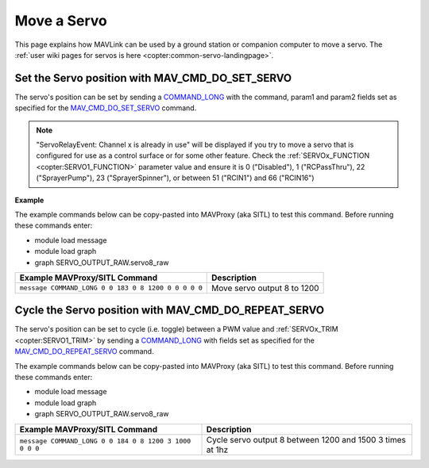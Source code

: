 .. _mavlink-move-servo:

============
Move a Servo
============

This page explains how MAVLink can be used by a ground station or companion computer to move a servo.  The :ref:`user wiki pages for servos is here <copter:common-servo-landingpage>`.

Set the Servo position with MAV_CMD_DO_SET_SERVO
------------------------------------------------

The servo's position can be set by sending a `COMMAND_LONG <https://mavlink.io/en/messages/common.html#COMMAND_LONG>`__ with the command, param1 and param2 fields set as specified for the `MAV_CMD_DO_SET_SERVO <https://mavlink.io/en/messages/common.html#MAV_CMD_DO_SET_SERVO>`__ command.

.. raw:: html

   <table border="1" class="docutils">
   <tbody>
   <tr>
   <th>Command Field</th>
   <th>Type</th>
   <th>Description</th>
   </tr>
   <tr>
   <td><strong>target_system</strong></td>
   <td>uint8_t</td>
   <td>System ID of flight controller or just 0</td>
   </tr>
   <tr>
   <td><strong>target_component</strong></td>
   <td>uint8_t</td>
   <td>Component ID of flight controller or just 0</td>
   </tr>
   <tr>
   <td><strong>command</strong></td>
   <td>uint16_t</td>
   <td>MAV_CMD_DO_SET_SERVO=183</td>
   </tr>
   <tr style="color: #c0c0c0">
   <td><strong>confirmation</strong></td>
   <td>uint8_t</td>
   <td>0</td>
   </tr>
   <tr>
   <td><strong>param1</strong></td>
   <td>float</td>
   <td>Servo instance number</td>
   </tr>
   <tr>
   <td><strong>param2</strong></td>
   <td>float</td>
   <td>PWM (normally between 1000 and 2000)</td>
   </tr>
   <tr style="color: #c0c0c0">
   <td><strong>param3</strong></td>
   <td>float</td>
   <td>not used</td>
   </tr>
   <tr style="color: #c0c0c0">
   <td><strong>param4</strong></td>
   <td>float</td>
   <td>not used</td>
   </tr>
   <tr style="color: #c0c0c0">
   <td><strong>param5</strong></td>
   <td>float</td>
   <td>not used</td>
   </tr>
   <tr style="color: #c0c0c0">
   <td><strong>param6</strong></td>
   <td>float</td>
   <td>not used</td>
   </tr>
   <tr style="color: #c0c0c0">
   <td><strong>param7</strong></td>
   <td>float</td>
   <td>not used</td>
   </tr>
   </tbody>
   </table>

.. note::

   "ServoRelayEvent: Channel x is already in use" will be displayed if you try to move a servo that is configured for use as a control surface or for some other feature.  Check the :ref:`SERVOx_FUNCTION <copter:SERVO1_FUNCTION>` parameter value and ensure it is 0 ("Disabled"), 1 ("RCPassThru"), 22 ("SprayerPump"), 23 ("SprayerSpinner"), or between 51 ("RCIN1") and 66 ("RCIN16")

**Example**

The example commands below can be copy-pasted into MAVProxy (aka SITL) to test this command.  Before running these commands enter:

- module load message
- module load graph
- graph SERVO_OUTPUT_RAW.servo8_raw

+------------------------------------------------------+-----------------------------+
| Example MAVProxy/SITL Command                        | Description                 |
+======================================================+=============================+
| ``message COMMAND_LONG 0 0 183 0 8 1200 0 0 0 0 0``  | Move servo output 8 to 1200 |
+------------------------------------------------------+-----------------------------+

Cycle the Servo position with MAV_CMD_DO_REPEAT_SERVO
-----------------------------------------------------

The servo's position can be set to cycle (i.e. toggle) between a PWM value and :ref:`SERVOx_TRIM <copter:SERVO1_TRIM>` by sending a `COMMAND_LONG <https://mavlink.io/en/messages/common.html#COMMAND_LONG>`__ with fields set as specified for the `MAV_CMD_DO_REPEAT_SERVO <https://mavlink.io/en/messages/common.html#MAV_CMD_DO_REPEAT_SERVO>`__ command.

.. raw:: html

   <table border="1" class="docutils">
   <tbody>
   <tr>
   <th>Command Field</th>
   <th>Type</th>
   <th>Description</th>
   </tr>
   <tr>
   <td><strong>target_system</strong></td>
   <td>uint8_t</td>
   <td>System ID of flight controller or just 0</td>
   </tr>
   <tr>
   <td><strong>target_component</strong></td>
   <td>uint8_t</td>
   <td>Component ID of flight controller or just 0</td>
   </tr>
   <tr>
   <td><strong>command</strong></td>
   <td>uint16_t</td>
   <td>MAV_CMD_DO_REPEAT_SERVO=184</td>
   </tr>
   <tr style="color: #c0c0c0">
   <td><strong>confirmation</strong></td>
   <td>uint8_t</td>
   <td>0</td>
   </tr>
   <tr>
   <td><strong>param1</strong></td>
   <td>float</td>
   <td>Servo instance number</td>
   </tr>
   <tr>
   <td><strong>param2</strong></td>
   <td>float</td>
   <td>PWM (normally between 1000 and 2000)</td>
   </tr>
   <tr>
   <td><strong>param3</strong></td>
   <td>float</td>
   <td>Cycle count</td>
   </tr>
   <tr>
   <td><strong>param4</strong></td>
   <td>float</td>
   <td>Cycle time (in milliseconds)</td>
   </tr>
   <tr style="color: #c0c0c0">
   <td><strong>param5</strong></td>
   <td>float</td>
   <td>not used</td>
   </tr>
   <tr style="color: #c0c0c0">
   <td><strong>param6</strong></td>
   <td>float</td>
   <td>not used</td>
   </tr>
   <tr style="color: #c0c0c0">
   <td><strong>param7</strong></td>
   <td>float</td>
   <td>not used</td>
   </tr>
   </tbody>
   </table>

The example commands below can be copy-pasted into MAVProxy (aka SITL) to test this command.  Before running these commands enter:

- module load message
- module load graph
- graph SERVO_OUTPUT_RAW.servo8_raw

+--------------------------------------------------------+-----------------------------------------------------------+
| Example MAVProxy/SITL Command                          | Description                                               |
+========================================================+===========================================================+
| ``message COMMAND_LONG 0 0 184 0 8 1200 3 1000 0 0 0`` | Cycle servo output 8 between 1200 and 1500 3 times at 1hz |
+--------------------------------------------------------+-----------------------------------------------------------+
